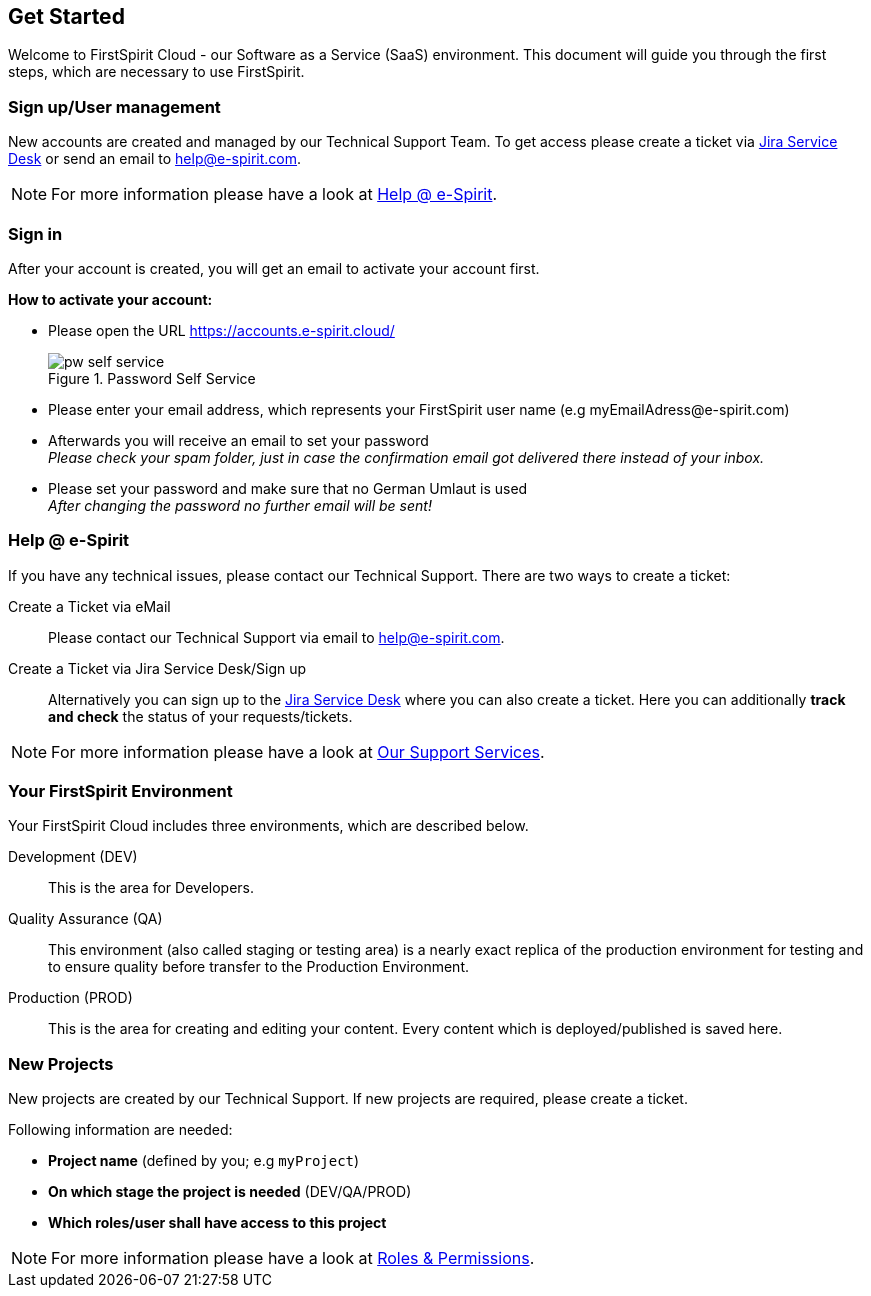 == Get Started
Welcome to FirstSpirit Cloud - our Software as a Service (SaaS) environment.
This document will guide you through the first steps, which are necessary to use FirstSpirit.

=== Sign up/User management
New accounts are created and managed by our Technical Support Team.
To get access please create a ticket via https://help.e-spirit.com/[Jira Service Desk] or send an email to help@e-spirit.com.

[NOTE]
====
For more information please have a look at <<help_at_e-spirit,Help @ e-Spirit>>.
====

// *********************** Sign in *********************** //
=== Sign in
After your account is created, you will get an email to activate your account first.

*How to activate your account:*

* Please open the URL https://accounts.e-spirit.cloud/
+
.Password Self Service
image::pw_self_service.png[]

* Please enter your email address, which represents your FirstSpirit user name (e.g \myEmailAdress@e-spirit.com)
* Afterwards you will receive an email to set your password +
_Please check your spam folder, just in case the confirmation email got delivered there instead of your inbox._
* Please set your password and make sure that no German Umlaut is used +
_After changing the password no further email will be sent!_

// *********************** Help @ e-Spirit *********************** //
[[help_at_e-spirit]]
=== Help @ e-Spirit
If you have any technical issues, please contact our Technical Support.
There are two ways to create a ticket:

Create a Ticket via eMail::
Please contact our Technical Support via email to help@e-spirit.com.

Create a Ticket via Jira Service Desk/Sign up::
Alternatively you can sign up to the https://help.e-spirit.com[Jira Service Desk] where you can also create a ticket.
Here you can additionally *track and check* the status of your requests/tickets.

[NOTE]
====
For more information please have a look at <<our_support_services,Our Support Services>>.
====

// *********************** Your FirstSpirit Environment *********************** //
=== Your FirstSpirit Environment
Your FirstSpirit Cloud includes three environments, which are described below.

Development (DEV)::
This is the area for Developers.

Quality Assurance (QA)::
This environment (also called staging or testing area) is a nearly exact replica of the production environment for testing and to ensure quality before transfer to the Production Environment.

Production (PROD)::
This is the area for creating and editing your content.
Every content which is deployed/published is saved here.

// *********************** New Projects *********************** //
=== New Projects
New projects are created by our Technical Support.
If new projects are required, please create a ticket.

Following information are needed:

* *Project name* (defined by you; e.g `myProject`)
* *On which stage the project is needed* (DEV/QA/PROD) 
* *Which roles/user shall have access to this project*

[NOTE]
====
For more information please have a look at <<roles_and_permissions,Roles & Permissions>>.
====